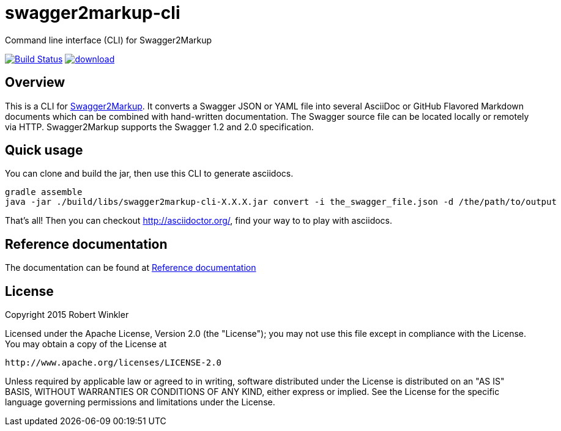 = swagger2markup-cli
Command line interface (CLI) for Swagger2Markup

image:https://travis-ci.org/Swagger2Markup/swagger2markup-cli.svg?branch=master["Build Status", link="https://travis-ci.org/Swagger2Markup/swagger2markup-cli"] image:https://api.bintray.com/packages/swagger2markup/Maven/swagger2markup-cli/images/download.svg[link="https://bintray.com/swagger2markup/Maven/swagger2markup-cli/_latestVersion"]

== Overview

This is a CLI for https://github.com/Swagger2Markup/swagger2markup[Swagger2Markup].
It converts a Swagger JSON or YAML file into several AsciiDoc or GitHub Flavored Markdown documents which can be combined with hand-written documentation. The Swagger source file can be located locally or remotely via HTTP. Swagger2Markup supports the Swagger 1.2 and 2.0 specification.

== Quick usage
You can clone and build the jar, then use this CLI to generate asciidocs.
    
    gradle assemble
    java -jar ./build/libs/swagger2markup-cli-X.X.X.jar convert -i the_swagger_file.json -d /the/path/to/output

That's all! Then you can checkout http://asciidoctor.org/, find your way to to play with asciidocs.

== Reference documentation

The documentation can be found at https://github.com/Swagger2Markup/swagger2markup#reference-documentation[Reference documentation]

== License

Copyright 2015 Robert Winkler

Licensed under the Apache License, Version 2.0 (the "License"); you may not use this file except in compliance with the License. You may obtain a copy of the License at

    http://www.apache.org/licenses/LICENSE-2.0

Unless required by applicable law or agreed to in writing, software distributed under the License is distributed on an "AS IS" BASIS, WITHOUT WARRANTIES OR CONDITIONS OF ANY KIND, either express or implied. See the License for the specific language governing permissions and limitations under the License.
